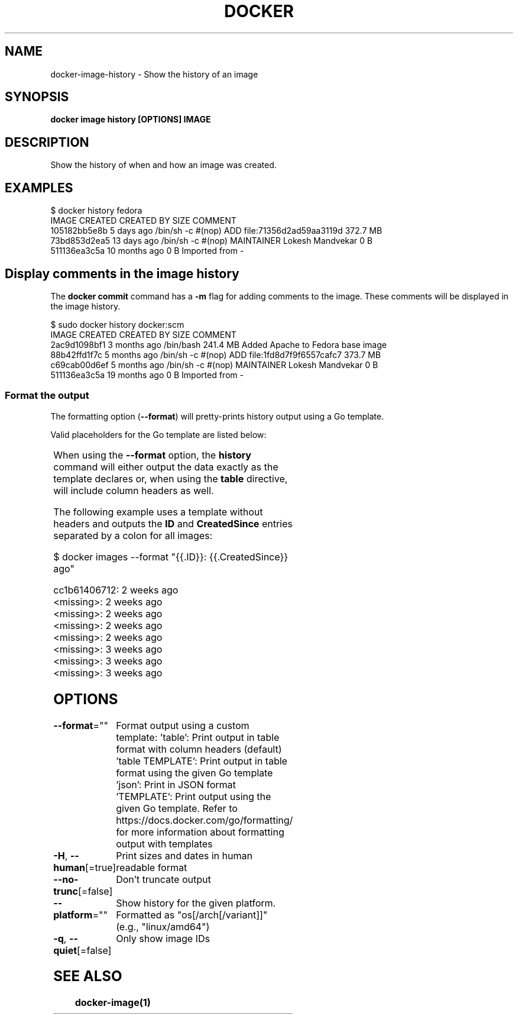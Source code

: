 '\" t
.nh
.TH "DOCKER" "1" "Jun 2025" "Docker Community" "Docker User Manuals"

.SH NAME
docker-image-history - Show the history of an image


.SH SYNOPSIS
\fBdocker image history [OPTIONS] IMAGE\fP


.SH DESCRIPTION
Show the history of when and how an image was created.


.SH EXAMPLES
.EX
$ docker history fedora
IMAGE          CREATED          CREATED BY                                      SIZE                COMMENT
105182bb5e8b   5 days ago       /bin/sh -c #(nop) ADD file:71356d2ad59aa3119d   372.7 MB
73bd853d2ea5   13 days ago      /bin/sh -c #(nop) MAINTAINER Lokesh Mandvekar   0 B
511136ea3c5a   10 months ago                                                    0 B                 Imported from -
.EE

.SH Display comments in the image history
The \fBdocker commit\fR command has a \fB-m\fP flag for adding comments to the image. These comments will be displayed in the image history.

.EX
$ sudo docker history docker:scm
IMAGE               CREATED             CREATED BY                                      SIZE                COMMENT
2ac9d1098bf1        3 months ago        /bin/bash                                       241.4 MB            Added Apache to Fedora base image
88b42ffd1f7c        5 months ago        /bin/sh -c #(nop) ADD file:1fd8d7f9f6557cafc7   373.7 MB            
c69cab00d6ef        5 months ago        /bin/sh -c #(nop) MAINTAINER Lokesh Mandvekar   0 B                 
511136ea3c5a        19 months ago                                                       0 B                 Imported from -
.EE

.SS Format the output
The formatting option (\fB--format\fR) will pretty-prints history output
using a Go template.

.PP
Valid placeholders for the Go template are listed below:

.TS
allbox;
l l 
l l .
\fBPlaceholder\fP	\fBDescription\fP
\fB\&.ID\fR	Image ID
\fB\&.CreatedSince\fR	T{
Elapsed time since the image was created if \fB--human=true\fR, otherwise timestamp of when image was created
T}
\fB\&.CreatedAt\fR	T{
Timestamp of when image was created
T}
\fB\&.CreatedBy\fR	T{
Command that was used to create the image
T}
\fB\&.Size\fR	Image disk size
\fB\&.Comment\fR	Comment for image
.TE

.PP
When using the \fB--format\fR option, the \fBhistory\fR command will either
output the data exactly as the template declares or, when using the
\fBtable\fR directive, will include column headers as well.

.PP
The following example uses a template without headers and outputs the
\fBID\fR and \fBCreatedSince\fR entries separated by a colon for all images:

.EX
$ docker images --format "{{.ID}}: {{.CreatedSince}} ago"

cc1b61406712: 2 weeks ago
<missing>: 2 weeks ago
<missing>: 2 weeks ago
<missing>: 2 weeks ago
<missing>: 2 weeks ago
<missing>: 3 weeks ago
<missing>: 3 weeks ago
<missing>: 3 weeks ago
.EE


.SH OPTIONS
\fB--format\fP=""
	Format output using a custom template:
\&'table':            Print output in table format with column headers (default)
\&'table TEMPLATE':   Print output in table format using the given Go template
\&'json':             Print in JSON format
\&'TEMPLATE':         Print output using the given Go template.
Refer to https://docs.docker.com/go/formatting/ for more information about formatting output with templates

.PP
\fB-H\fP, \fB--human\fP[=true]
	Print sizes and dates in human readable format

.PP
\fB--no-trunc\fP[=false]
	Don't truncate output

.PP
\fB--platform\fP=""
	Show history for the given platform. Formatted as "os[/arch[/variant]]" (e.g., "linux/amd64")

.PP
\fB-q\fP, \fB--quiet\fP[=false]
	Only show image IDs


.SH SEE ALSO
\fBdocker-image(1)\fP

